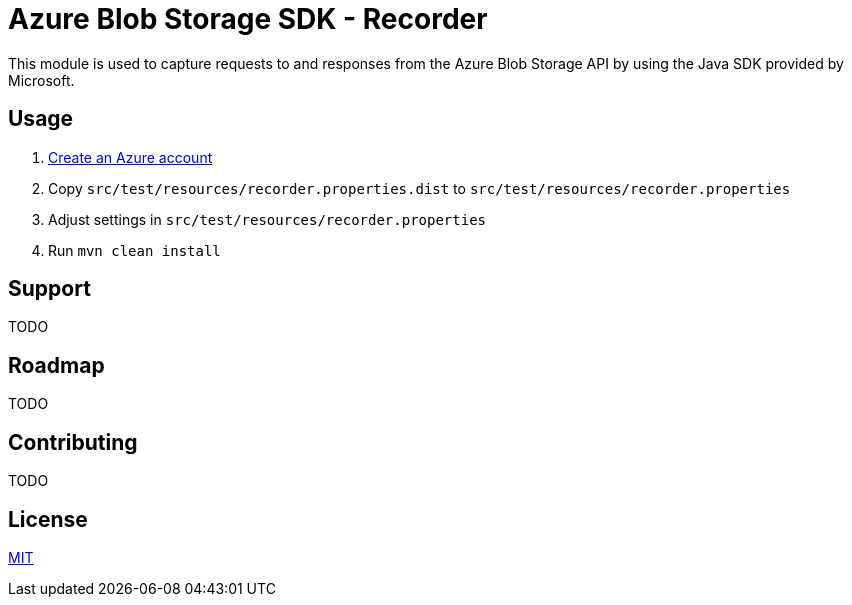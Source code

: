 = Azure Blob Storage SDK - Recorder

This module is used to capture requests to and responses from the  Azure Blob
Storage API by using the Java SDK provided by Microsoft.

== Usage

. <<../README.adoc#_create_azure_account,Create an Azure account>>
. Copy `src/test/resources/recorder.properties.dist` to
`src/test/resources/recorder.properties`
. Adjust settings in `src/test/resources/recorder.properties`
. Run `mvn clean install`

== Support

TODO

== Roadmap

TODO

== Contributing

TODO

== License

link:LICENSE.adoc[MIT]